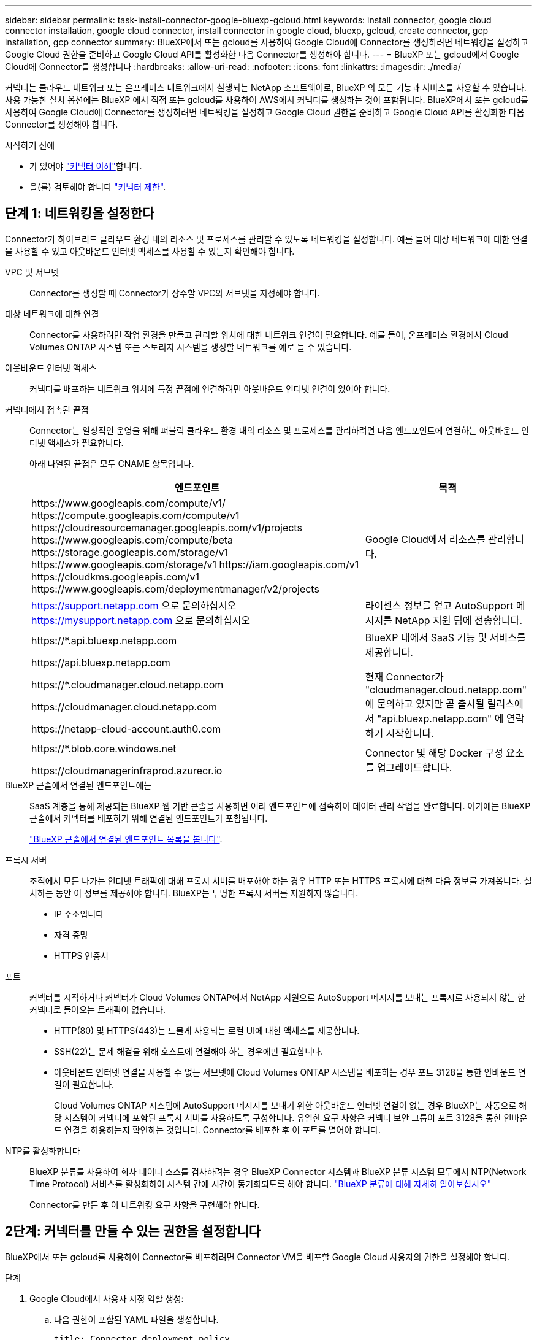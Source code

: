 ---
sidebar: sidebar 
permalink: task-install-connector-google-bluexp-gcloud.html 
keywords: install connector, google cloud connector installation, google cloud connector, install connector in google cloud, bluexp, gcloud, create connector, gcp installation, gcp connector 
summary: BlueXP에서 또는 gcloud를 사용하여 Google Cloud에 Connector를 생성하려면 네트워킹을 설정하고 Google Cloud 권한을 준비하고 Google Cloud API를 활성화한 다음 Connector를 생성해야 합니다. 
---
= BlueXP 또는 gcloud에서 Google Cloud에 Connector를 생성합니다
:hardbreaks:
:allow-uri-read: 
:nofooter: 
:icons: font
:linkattrs: 
:imagesdir: ./media/


[role="lead"]
커넥터는 클라우드 네트워크 또는 온프레미스 네트워크에서 실행되는 NetApp 소프트웨어로, BlueXP 의 모든 기능과 서비스를 사용할 수 있습니다. 사용 가능한 설치 옵션에는 BlueXP 에서 직접 또는 gcloud를 사용하여 AWS에서 커넥터를 생성하는 것이 포함됩니다. BlueXP에서 또는 gcloud를 사용하여 Google Cloud에 Connector를 생성하려면 네트워킹을 설정하고 Google Cloud 권한을 준비하고 Google Cloud API를 활성화한 다음 Connector를 생성해야 합니다.

.시작하기 전에
* 가 있어야 link:concept-connectors.html["커넥터 이해"]합니다.
* 을(를) 검토해야 합니다 link:reference-limitations.html["커넥터 제한"].




== 단계 1: 네트워킹을 설정한다

Connector가 하이브리드 클라우드 환경 내의 리소스 및 프로세스를 관리할 수 있도록 네트워킹을 설정합니다. 예를 들어 대상 네트워크에 대한 연결을 사용할 수 있고 아웃바운드 인터넷 액세스를 사용할 수 있는지 확인해야 합니다.

VPC 및 서브넷:: Connector를 생성할 때 Connector가 상주할 VPC와 서브넷을 지정해야 합니다.


대상 네트워크에 대한 연결:: Connector를 사용하려면 작업 환경을 만들고 관리할 위치에 대한 네트워크 연결이 필요합니다. 예를 들어, 온프레미스 환경에서 Cloud Volumes ONTAP 시스템 또는 스토리지 시스템을 생성할 네트워크를 예로 들 수 있습니다.


아웃바운드 인터넷 액세스:: 커넥터를 배포하는 네트워크 위치에 특정 끝점에 연결하려면 아웃바운드 인터넷 연결이 있어야 합니다.


커넥터에서 접촉된 끝점:: Connector는 일상적인 운영을 위해 퍼블릭 클라우드 환경 내의 리소스 및 프로세스를 관리하려면 다음 엔드포인트에 연결하는 아웃바운드 인터넷 액세스가 필요합니다.
+
--
아래 나열된 끝점은 모두 CNAME 항목입니다.

[cols="2a,1a"]
|===
| 엔드포인트 | 목적 


 a| 
\https://www.googleapis.com/compute/v1/
\https://compute.googleapis.com/compute/v1
\https://cloudresourcemanager.googleapis.com/v1/projects
\https://www.googleapis.com/compute/beta
\https://storage.googleapis.com/storage/v1
\https://www.googleapis.com/storage/v1
\https://iam.googleapis.com/v1
\https://cloudkms.googleapis.com/v1
\https://www.googleapis.com/deploymentmanager/v2/projects
 a| 
Google Cloud에서 리소스를 관리합니다.



 a| 
https://support.netapp.com 으로 문의하십시오
https://mysupport.netapp.com 으로 문의하십시오
 a| 
라이센스 정보를 얻고 AutoSupport 메시지를 NetApp 지원 팀에 전송합니다.



 a| 
\https://*.api.bluexp.netapp.com

\https://api.bluexp.netapp.com

\https://*.cloudmanager.cloud.netapp.com

\https://cloudmanager.cloud.netapp.com

\https://netapp-cloud-account.auth0.com
 a| 
BlueXP 내에서 SaaS 기능 및 서비스를 제공합니다.

현재 Connector가 "cloudmanager.cloud.netapp.com" 에 문의하고 있지만 곧 출시될 릴리스에서 "api.bluexp.netapp.com" 에 연락하기 시작합니다.



 a| 
\https://*.blob.core.windows.net

\https://cloudmanagerinfraprod.azurecr.io
 a| 
Connector 및 해당 Docker 구성 요소를 업그레이드합니다.

|===
--


BlueXP 콘솔에서 연결된 엔드포인트에는:: SaaS 계층을 통해 제공되는 BlueXP 웹 기반 콘솔을 사용하면 여러 엔드포인트에 접속하여 데이터 관리 작업을 완료합니다. 여기에는 BlueXP 콘솔에서 커넥터를 배포하기 위해 연결된 엔드포인트가 포함됩니다.
+
--
link:reference-networking-saas-console.html["BlueXP 콘솔에서 연결된 엔드포인트 목록을 봅니다"].

--


프록시 서버:: 조직에서 모든 나가는 인터넷 트래픽에 대해 프록시 서버를 배포해야 하는 경우 HTTP 또는 HTTPS 프록시에 대한 다음 정보를 가져옵니다. 설치하는 동안 이 정보를 제공해야 합니다. BlueXP는 투명한 프록시 서버를 지원하지 않습니다.
+
--
* IP 주소입니다
* 자격 증명
* HTTPS 인증서


--


포트:: 커넥터를 시작하거나 커넥터가 Cloud Volumes ONTAP에서 NetApp 지원으로 AutoSupport 메시지를 보내는 프록시로 사용되지 않는 한 커넥터로 들어오는 트래픽이 없습니다.
+
--
* HTTP(80) 및 HTTPS(443)는 드물게 사용되는 로컬 UI에 대한 액세스를 제공합니다.
* SSH(22)는 문제 해결을 위해 호스트에 연결해야 하는 경우에만 필요합니다.
* 아웃바운드 인터넷 연결을 사용할 수 없는 서브넷에 Cloud Volumes ONTAP 시스템을 배포하는 경우 포트 3128을 통한 인바운드 연결이 필요합니다.
+
Cloud Volumes ONTAP 시스템에 AutoSupport 메시지를 보내기 위한 아웃바운드 인터넷 연결이 없는 경우 BlueXP는 자동으로 해당 시스템이 커넥터에 포함된 프록시 서버를 사용하도록 구성합니다. 유일한 요구 사항은 커넥터 보안 그룹이 포트 3128을 통한 인바운드 연결을 허용하는지 확인하는 것입니다. Connector를 배포한 후 이 포트를 열어야 합니다.



--


NTP를 활성화합니다:: BlueXP 분류를 사용하여 회사 데이터 소스를 검사하려는 경우 BlueXP Connector 시스템과 BlueXP 분류 시스템 모두에서 NTP(Network Time Protocol) 서비스를 활성화하여 시스템 간에 시간이 동기화되도록 해야 합니다. https://docs.netapp.com/us-en/bluexp-classification/concept-cloud-compliance.html["BlueXP 분류에 대해 자세히 알아보십시오"^]
+
--
Connector를 만든 후 이 네트워킹 요구 사항을 구현해야 합니다.

--




== 2단계: 커넥터를 만들 수 있는 권한을 설정합니다

BlueXP에서 또는 gcloud를 사용하여 Connector를 배포하려면 Connector VM을 배포할 Google Cloud 사용자의 권한을 설정해야 합니다.

.단계
. Google Cloud에서 사용자 지정 역할 생성:
+
.. 다음 권한이 포함된 YAML 파일을 생성합니다.
+
[source, yaml]
----
title: Connector deployment policy
description: Permissions for the user who deploys the Connector from BlueXP
stage: GA
includedPermissions:
- compute.disks.create
- compute.disks.get
- compute.disks.list
- compute.disks.setLabels
- compute.disks.use
- compute.firewalls.create
- compute.firewalls.delete
- compute.firewalls.get
- compute.firewalls.list
- compute.globalOperations.get
- compute.images.get
- compute.images.getFromFamily
- compute.images.list
- compute.images.useReadOnly
- compute.instances.attachDisk
- compute.instances.create
- compute.instances.get
- compute.instances.list
- compute.instances.setDeletionProtection
- compute.instances.setLabels
- compute.instances.setMachineType
- compute.instances.setMetadata
- compute.instances.setTags
- compute.instances.start
- compute.instances.updateDisplayDevice
- compute.machineTypes.get
- compute.networks.get
- compute.networks.list
- compute.networks.updatePolicy
- compute.projects.get
- compute.regions.get
- compute.regions.list
- compute.subnetworks.get
- compute.subnetworks.list
- compute.zoneOperations.get
- compute.zones.get
- compute.zones.list
- deploymentmanager.compositeTypes.get
- deploymentmanager.compositeTypes.list
- deploymentmanager.deployments.create
- deploymentmanager.deployments.delete
- deploymentmanager.deployments.get
- deploymentmanager.deployments.list
- deploymentmanager.manifests.get
- deploymentmanager.manifests.list
- deploymentmanager.operations.get
- deploymentmanager.operations.list
- deploymentmanager.resources.get
- deploymentmanager.resources.list
- deploymentmanager.typeProviders.get
- deploymentmanager.typeProviders.list
- deploymentmanager.types.get
- deploymentmanager.types.list
- resourcemanager.projects.get
- compute.instances.setServiceAccount
- iam.serviceAccounts.list
----
.. Google Cloud에서 클라우드 쉘을 활성화합니다.
.. 필요한 권한이 포함된 YAML 파일을 업로드합니다.
.. 을 사용하여 사용자 지정 역할을 만듭니다 `gcloud iam roles create` 명령.
+
다음 예제에서는 프로젝트 수준에서 "connectorDeployment"라는 역할을 만듭니다.

+
gcloud iam 역할은 connectorDeployment를 생성합니다.- project=MyProject--file=connector-deployment.yAML

+
https://cloud.google.com/iam/docs/creating-custom-roles#iam-custom-roles-create-gcloud["Google Cloud docs: 사용자 지정 역할 생성 및 관리"^]



. BlueXP에서 Connector를 배포하거나 gcloud를 사용하는 사용자에게 이 사용자 지정 역할을 할당합니다.
+
https://cloud.google.com/iam/docs/granting-changing-revoking-access#grant-single-role["Google Cloud docs: 단일 역할 부여"^]



.결과
이제 Google Cloud 사용자에게 Connector를 만드는 데 필요한 권한이 있습니다.



== 3단계: 커넥터에 대한 사용 권한을 설정합니다

BlueXP에 Google Cloud의 리소스를 관리하는 데 필요한 권한을 Connector에 제공하려면 Google Cloud 서비스 계정이 필요합니다. Connector를 생성할 때 이 서비스 계정을 Connector VM에 연결해야 합니다.

후속 릴리스에서 새 권한이 추가되면 사용자 지정 역할을 업데이트할 책임은 사용자에게 있습니다. 새 권한이 필요한 경우 릴리스 노트에 해당 권한이 나열됩니다.

.단계
. Google Cloud에서 사용자 지정 역할 생성:
+
.. 의 내용이 포함된 YAML 파일을 생성합니다 link:reference-permissions-gcp.html["Connector에 대한 서비스 계정 권한"].
.. Google Cloud에서 클라우드 쉘을 활성화합니다.
.. 필요한 권한이 포함된 YAML 파일을 업로드합니다.
.. 을 사용하여 사용자 지정 역할을 만듭니다 `gcloud iam roles create` 명령.
+
다음 예제에서는 프로젝트 수준에서 "connector"라는 역할을 만듭니다.

+
`gcloud iam roles create connector --project=myproject --file=connector.yaml`

+
https://cloud.google.com/iam/docs/creating-custom-roles#iam-custom-roles-create-gcloud["Google Cloud docs: 사용자 지정 역할 생성 및 관리"^]



. Google Cloud에서 서비스 계정을 생성하고 서비스 계정에 역할을 할당합니다.
+
.. IAM 및 관리 서비스에서 * 서비스 계정 > 서비스 계정 생성 * 을 선택합니다.
.. 서비스 계정 세부 정보를 입력하고 * 생성 및 계속 * 을 선택합니다.
.. 방금 만든 역할을 선택합니다.
.. 나머지 단계를 완료해서 역할을 만듭니다.
+
https://cloud.google.com/iam/docs/creating-managing-service-accounts#creating_a_service_account["Google Cloud docs: 서비스 계정 생성"^]



. 커넥터가 있는 프로젝트와 다른 프로젝트에 Cloud Volumes ONTAP 시스템을 배포하려는 경우 해당 프로젝트에 액세스할 수 있는 Connector의 서비스 계정을 제공해야 합니다.
+
예를 들어, 커넥터가 프로젝트 1에 있고 프로젝트 2에서 Cloud Volumes ONTAP 시스템을 만들려는 경우를 가정해 보겠습니다. 프로젝트 2에서 서비스 계정에 대한 액세스 권한을 부여해야 합니다.

+
.. IAM 및 관리자 서비스에서 Cloud Volumes ONTAP 시스템을 생성할 Google Cloud 프로젝트를 선택합니다.
.. IAM * 페이지에서 * 액세스 권한 부여 * 를 선택하고 필요한 세부 정보를 제공합니다.
+
*** Connector의 서비스 계정의 이메일을 입력합니다.
*** Connector의 사용자 정의 역할을 선택합니다.
*** 저장 * 을 선택합니다.




+
자세한 내용은 을 참조하십시오 https://cloud.google.com/iam/docs/granting-changing-revoking-access#grant-single-role["Google Cloud 설명서"^]



.결과
Connector VM에 대한 서비스 계정이 설정되어 있습니다.



== 4단계: 공유 VPC 권한 설정

공유 VPC를 사용하여 리소스를 서비스 프로젝트에 배포하는 경우 사용 권한을 준비해야 합니다.

이 표는 참조용이며 IAM 구성이 완료되면 사용 권한 테이블이 환경에 반영되어야 합니다.

.공유 VPC 권한을 봅니다
[%collapsible]
====
[cols="10,10,10,18,18,34"]
|===
| 아이덴티티 | 창조자 | 에서 호스팅됩니다 | 서비스 프로젝트 권한 | 호스트 프로젝트 권한 | 목적 


| Connector를 배포하기 위한 Google 계정 | 맞춤형 | 서비스 프로젝트  a| 
link:task-install-connector-google-bluexp-gcloud.html#step-2-set-up-permissions-to-create-the-connector["커넥터 배치 정책"]
 a| 
compute.networkUser
| 서비스 프로젝트에 Connector 배포 


| 커넥터 서비스 계정 | 맞춤형 | 서비스 프로젝트  a| 
link:reference-permissions-gcp.html["커넥터 서비스 계정 정책"]
| compute.networkUser

배포관리자.편집기 | 서비스 프로젝트에서 Cloud Volumes ONTAP 및 서비스를 배포 및 유지 관리합니다 


| Cloud Volumes ONTAP 서비스 계정입니다 | 맞춤형 | 서비스 프로젝트 | storage.admin을 선택합니다

회원: BlueXP 서비스 계정(serviceAccount.user) | 해당 없음 | (선택 사항) 데이터 계층화 및 BlueXP 백업 및 복구 


| Google API 서비스 에이전트입니다 | Google 클라우드 | 서비스 프로젝트  a| 
(기본값) 편집기
 a| 
compute.networkUser
| 배포를 대신하여 Google Cloud API와 상호 작용합니다. BlueXP에서 공유 네트워크를 사용할 수 있습니다. 


| Google Compute Engine 기본 서비스 계정입니다 | Google 클라우드 | 서비스 프로젝트  a| 
(기본값) 편집기
 a| 
compute.networkUser
| 배포를 대신하여 Google Cloud 인스턴스 및 컴퓨팅 인프라를 배포합니다. BlueXP에서 공유 네트워크를 사용할 수 있습니다. 
|===
참고:

. 배포관리자 .editor는 배포에 방화벽 규칙을 전달하지 않고 BlueXP에서 사용자를 위해 방화벽 규칙을 만들도록 선택한 경우에만 호스트 프로젝트에 필요합니다. BlueXP는 호스트 프로젝트에 VPC0 방화벽 규칙이 지정되지 않은 경우 이를 포함하는 배포를 생성합니다.
. Firewall.create 및 firewall.delete 은 배포에 방화벽 규칙을 전달하지 않고 BlueXP에서 사용자를 위해 방화벽 규칙을 만들도록 선택한 경우에만 필요합니다. 이러한 권한은 BlueXP 계정 .YAML 파일에 있습니다. 공유 VPC를 사용하여 HA 쌍을 구축하는 경우 이러한 사용 권한을 사용하여 VPC1, 2 및 3에 대한 방화벽 규칙을 생성합니다. 다른 모든 배포의 경우 이러한 사용 권한을 사용하여 VPC0에 대한 규칙을 만들 수도 있습니다.
. 데이터 계층화의 경우 계층화 서비스 계정은 프로젝트 수준뿐만 아니라 서비스 계정에서 serviceAccount.user 역할을 가져야 합니다. 현재 프로젝트 수준에서 serviceAccount.user 를 할당하는 경우 getIAMPolicy를 사용하여 서비스 계정을 쿼리할 때 사용 권한이 표시되지 않습니다.


====


== 5단계: Google Cloud API를 활성화합니다

Google Cloud에서 Connector 및 Cloud Volumes ONTAP를 배포하기 전에 여러 Google Cloud API를 활성화해야 합니다.

.단계
. 프로젝트에서 다음 Google Cloud API를 활성화합니다.
+
** Cloud Deployment Manager V2 API
** 클라우드 로깅 API
** Cloud Resource Manager API를 참조하십시오
** 컴퓨팅 엔진 API
** IAM(Identity and Access Management) API
** 클라우드 키 관리 서비스(KMS) API
+
(고객이 관리하는 암호화 키(CMEK)로 BlueXP 백업 및 복구를 사용하려는 경우에만 필요)





https://cloud.google.com/apis/docs/getting-started#enabling_apis["Google Cloud 설명서: API 활성화"^]



== 6단계: 커넥터를 만듭니다

BlueXP 웹 기반 콘솔에서 직접 또는 gcloud를 사용하여 Connector를 생성합니다.

.이 작업에 대해
Connector를 생성하면 기본 구성을 사용하여 Google Cloud에 가상 머신 인스턴스를 배포합니다. Connector를 생성한 후에는 CPU 또는 RAM이 적은 더 작은 VM 인스턴스로 변경하지 마십시오. link:reference-connector-default-config.html["Connector의 기본 설정에 대해 알아봅니다"].

[role="tabbed-block"]
====
.BlueXP
--
.시작하기 전에
다음과 같은 항목이 있어야 합니다.

* Connector 및 Connector VM에 대한 서비스 계정을 생성하는 데 필요한 Google Cloud 권한.
* 네트워킹 요구사항을 충족하는 VPC 및 서브넷
* Connector의 인터넷 액세스에 프록시가 필요한 경우 프록시 서버에 대한 세부 정보입니다.


.단계
. 커넥터 * 드롭다운을 선택하고 * 커넥터 추가 * 를 선택합니다.
+
image:screenshot_connector_add.gif["머리글의 연결선 아이콘 및 연결선 추가 동작을 보여 주는 스크린샷"]

. 클라우드 공급자로 * Google Cloud Platform * 을 선택합니다.
. 커넥터 배포 * 페이지에서 필요한 사항에 대한 세부 정보를 검토합니다. 두 가지 옵션이 있습니다.
+
.. 제품 내 가이드를 사용하여 배포를 준비하려면 * 계속 * 을 선택합니다. 제품 내 가이드의 각 단계에는 이 문서 페이지에 포함된 정보가 포함되어 있습니다.
.. 이 페이지의 단계에 따라 이미 준비되었으면 * 배포로 건너뛰기 * 를 선택합니다.


. 마법사의 단계에 따라 커넥터를 작성합니다.
+
** 메시지가 표시되면 Google 계정에 로그인합니다. 이 계정에는 가상 머신 인스턴스를 생성하는 데 필요한 권한이 있어야 합니다.
+
이 양식은 Google에서 소유하고 호스팅됩니다. 자격 증명이 NetApp에 제공되지 않습니다.

** * 세부 정보 *: 가상 머신 인스턴스의 이름을 입력하고, 태그를 지정하고, 프로젝트를 선택한 다음 필요한 권한이 있는 서비스 계정을 선택합니다(자세한 내용은 위의 섹션 참조).
** * 위치 *: 인스턴스의 영역, 영역, VPC 및 서브넷을 지정합니다.
** * 네트워크*: 공용 IP 주소를 사용할지 여부를 선택하고 선택적으로 프록시 구성을 지정합니다.
** * 방화벽 정책 *: 새 방화벽 정책을 생성할지 또는 필요한 인바운드 및 아웃바운드 규칙을 허용하는 기존 방화벽 정책을 선택할지 여부를 선택합니다.
+
link:reference-ports-gcp.html["Google Cloud의 방화벽 규칙"]

** * 검토 *: 선택 사항을 검토하여 설정이 올바른지 확인합니다.


. 추가 * 를 선택합니다.
+
인스턴스는 약 7분 내에 준비되어야 합니다. 프로세스가 완료될 때까지 페이지를 유지해야 합니다.



.결과
프로세스가 완료되면 BlueXP에서 커넥터를 사용할 수 있습니다.

Connector를 생성한 동일한 Google Cloud 계정에 Google Cloud Storage 버킷이 있는 경우 BlueXP 캔버스에 Google Cloud 스토리지 작업 환경이 자동으로 표시됩니다. https://docs.netapp.com/us-en/bluexp-google-cloud-storage/index.html["BlueXP에서 Google Cloud 스토리지를 관리하는 방법에 관해 알아보십시오"^]

--
.gcloud를 선택합니다
--
.시작하기 전에
다음과 같은 항목이 있어야 합니다.

* Connector 및 Connector VM에 대한 서비스 계정을 생성하는 데 필요한 Google Cloud 권한.
* 네트워킹 요구사항을 충족하는 VPC 및 서브넷
* VM 인스턴스 요구 사항 이해
+
** * CPU *: 8코어 또는 8개의 vCPU
** * RAM *: 32GB
** * 기계 유형 * : 우리는 n2-standard-8를 권장합니다.
+
Connector는 Shield로 보호된 VM 기능을 지원하는 OS가 있는 VM 인스턴스에서 Google Cloud에서 지원됩니다.





.단계
. 원하는 방법을 사용하여 gcloud SDK에 로그인합니다.
+
이 예에서는 gcloud SDK가 설치된 로컬 셸을 사용하지만 Google Cloud 콘솔에서 기본 Google Cloud Shell을 사용할 수 있습니다.

+
Google Cloud SDK에 대한 자세한 내용은 를 참조하십시오 link:https://cloud.google.com/sdk["Google Cloud SDK 설명서 페이지"^].

. 위 섹션에 정의된 필수 권한이 있는 사용자로 로그인했는지 확인합니다.
+
[source, bash]
----
gcloud auth list
----
+
출력에는 * 사용자 계정이 로그인하려는 사용자 계정인 경우 다음과 같이 표시됩니다.

+
[listing]
----
Credentialed Accounts
ACTIVE  ACCOUNT
     some_user_account@domain.com
*    desired_user_account@domain.com
To set the active account, run:
 $ gcloud config set account `ACCOUNT`
Updates are available for some Cloud SDK components. To install them,
please run:
$ gcloud components update
----
. 를 실행합니다 `gcloud compute instances create` 명령:
+
[source, bash]
----
gcloud compute instances create <instance-name>
  --machine-type=n2-standard-8
  --image-project=netapp-cloudmanager
  --image-family=cloudmanager
  --scopes=cloud-platform
  --project=<project>
  --service-account=<service-account>
  --zone=<zone>
  --no-address
  --tags <network-tag>
  --network <network-path>
  --subnet <subnet-path>
  --boot-disk-kms-key <kms-key-path>
----
+
인스턴스 이름:: VM 인스턴스에 대해 원하는 인스턴스 이름입니다.
프로젝트:: (선택 사항) VM을 배포할 프로젝트입니다.
서비스 계정:: 2단계의 출력에 지정된 서비스 계정입니다.
Zone(영역):: VM을 배포할 영역입니다
주소 없음:: (선택 사항) 외부 IP 주소가 사용되지 않습니다(공용 인터넷에 트래픽을 라우팅하려면 클라우드 NAT 또는 프록시가 필요합니다).
네트워크 태그:: (선택 사항) 태그를 사용하여 방화벽 규칙을 Connector 인스턴스에 연결하는 네트워크 태그를 추가합니다
네트워크 경로:: (선택 사항) Connector를 구축할 네트워크 이름 추가(공유 VPC의 경우 전체 경로 필요)
subnet-path를 입력합니다:: (선택 사항) Connector를 구축할 서브넷의 이름 추가(공유 VPC의 경우 전체 경로 필요)
kms - 키 경로:: (선택 사항) 커넥터 디스크를 암호화하는 KMS 키 추가(IAM 사용 권한도 적용해야 함)
+
--
이러한 플래그에 대한 자세한 내용은 를 참조하십시오 link:https://cloud.google.com/sdk/gcloud/reference/compute/instances/create["Google Cloud Compute SDK 설명서"^].

--


+
명령을 실행하면 NetApp 골드 이미지를 사용하여 Connector가 구축됩니다. Connector 인스턴스 및 소프트웨어는 약 5분 내에 실행되어야 합니다.

. Connector 인스턴스에 연결된 호스트에서 웹 브라우저를 열고 다음 URL을 입력합니다.
+
https://_ipaddress_[]

. 로그인한 후 Connector를 설정합니다.
+
.. Connector와 연결할 BlueXP 계정을 지정합니다.
+
link:concept-netapp-accounts.html["BlueXP 계정에 대해 알아보십시오"].

.. 시스템의 이름을 입력합니다.




.결과
이제 커넥터가 설치되어 BlueXP 계정으로 설정됩니다.

웹 브라우저를 열고 로 이동합니다 https://console.bluexp.netapp.com["BlueXP 콘솔"^] 을 눌러 BlueXP에서 커넥터 사용을 시작합니다.

--
====